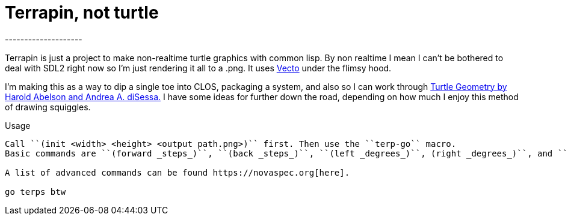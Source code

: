 = Terrapin, not turtle
--------------------

Terrapin is just a project to make non-realtime turtle graphics with common lisp. By non realtime I mean
I can't be bothered to deal with SDL2 right now so I'm just rendering it all to a .png. It uses https://www.xach.com/lisp/vecto/[Vecto] under the flimsy hood.

I'm making this as a way to dip a single toe into CLOS, packaging a system, and also so I can work through 
https://mitpress.mit.edu/9780262510370/turtle-geometry/[Turtle Geometry by Harold Abelson and Andrea A. diSessa.] I have some ideas for further down the road, depending on how much I enjoy this method of drawing squiggles.

Usage
-------
Call ``(init <width> <height> <output path.png>)`` first. Then use the ``terp-go`` macro.
Basic commands are ``(forward _steps_)``, ``(back _steps_)``, ``(left _degrees_)``, (right _degrees_)``, and ``(toggle-pen)``.

A list of advanced commands can be found https://novaspec.org[here].

go terps btw
